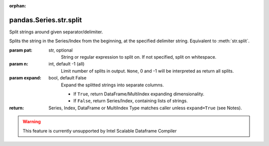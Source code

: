 .. _pandas.Series.str.split:

:orphan:

pandas.Series.str.split
***********************

Split strings around given separator/delimiter.

Splits the string in the Series/Index from the beginning,
at the specified delimiter string. Equivalent to :meth:`str.split`.

:param pat:
    str, optional
        String or regular expression to split on.
        If not specified, split on whitespace.

:param n:
    int, default -1 (all)
        Limit number of splits in output.
        ``None``, 0 and -1 will be interpreted as return all splits.

:param expand:
    bool, default False
        Expand the splitted strings into separate columns.

        - If ``True``, return DataFrame/MultiIndex expanding dimensionality.
        - If ``False``, return Series/Index, containing lists of strings.

:return: Series, Index, DataFrame or MultiIndex
    Type matches caller unless ``expand=True`` (see Notes).



.. warning::
    This feature is currently unsupported by Intel Scalable Dataframe Compiler

